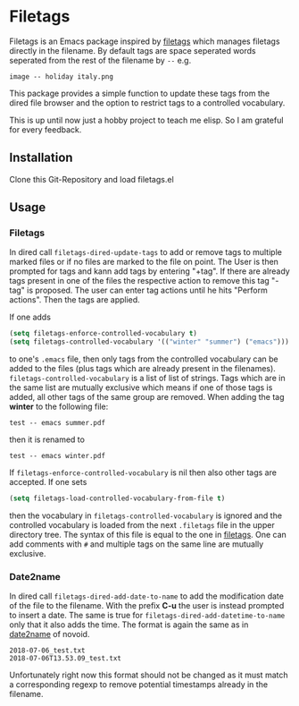 * Filetags
Filetags is an Emacs package inspired by [[https://github.com/novoid/filetags][filetags]] which manages filetags directly in the filename. By default tags are space seperated words seperated from the rest of the filename by  =--=  e.g.
: image -- holiday italy.png
This package provides a simple function to update these tags from the dired file browser and the option to restrict tags to a controlled vocabulary.

This is up until now just a hobby project to teach me elisp. So I am grateful for every feedback.

** Installation
Clone this Git-Repository and load filetags.el

** Usage
*** Filetags
In dired call =filetags-dired-update-tags= to add or remove tags to multiple marked files or if no files are marked to the file on point.
The User is then prompted for tags  and kann add tags by entering "+tag". If there are already tags present in one of the files the respective action to remove this tag "-tag" is proposed. The user can enter tag actions until he hits "Perform actions". Then the tags are applied. 

If one adds 
#+BEGIN_SRC emacs-lisp
(setq filetags-enforce-controlled-vocabulary t)
(setq filetags-controlled-vocabulary '(("winter" "summer") ("emacs")))
#+END_SRC
to one's =.emacs= file, then only tags from the controlled vocabulary can be added to the files (plus tags which are already present in the filenames). =filetags-controlled-vocabulary= is a list of list of strings. Tags which are in the same list are mutually exclusive which means if one of those tags is added, all other tags of the same group are removed.
When adding the tag *winter* to the following file:
: test -- emacs summer.pdf
then it is renamed to
: test -- emacs winter.pdf 
If =filetags-enforce-controlled-vocabulary= is nil then also other tags are accepted.
If one sets
#+BEGIN_SRC emacs-lisp
(setq filetags-load-controlled-vocabulary-from-file t)
#+END_SRC
then the vocabulary in =filetags-controlled-vocabulary= is ignored and the controlled vocabulary is loaded from the next =.filetags= file in the upper directory tree. The syntax of this file is equal to the one in [[https://github.com/novoid/filetags#get-the-most-out-of-filetags-controlled-vocabulary-filetags][filetags]]. One can add comments with =#= and multiple tags on the same line are mutually exclusive.
*** Date2name
In dired call =filetags-dired-add-date-to-name= to add the modification date of the file to the filename. With the prefix *C-u* the user is instead prompted to insert a date.
The same is true for =filetags-dired-add-datetime-to-name= only that it also adds the time.
The format is again the same as in [[https://github.com/novoid/date2name][date2name]] of novoid. 
: 2018-07-06_test.txt
: 2018-07-06T13.53.09_test.txt
Unfortunately right now this format should not be changed as it must match a corresponding regexp to remove potential timestamps already in the filename. 

